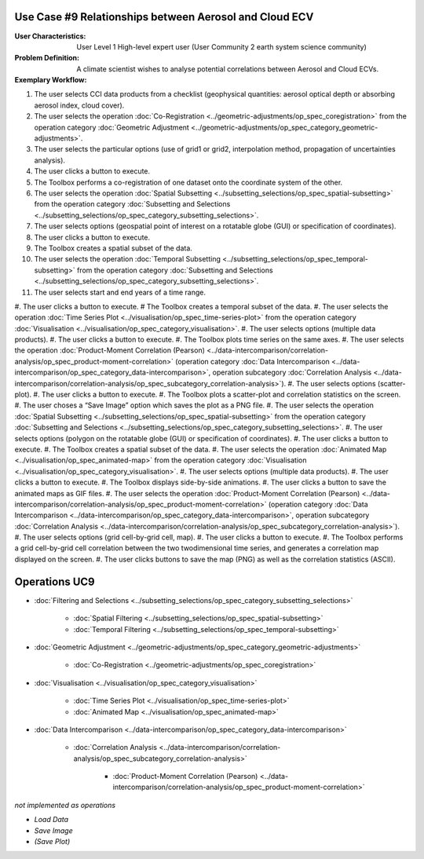 Use Case #9 Relationships between Aerosol and Cloud ECV
=======================================================

:User Characteristics: User Level 1 High-level expert user (User Community 2 earth system science community)

:Problem Definition: A climate scientist wishes to analyse potential correlations between Aerosol and Cloud ECVs. 

:Exemplary Workflow: 

#.	The user selects CCI data products from a checklist (geophysical quantities: aerosol optical depth or absorbing aerosol index, cloud cover). 
#.	The user selects the operation :doc:`Co-Registration <../geometric-adjustments/op_spec_coregistration>` from the operation category :doc:`Geometric Adjustment <../geometric-adjustments/op_spec_category_geometric-adjustments>`.
#.	The user selects the particular options (use of grid1 or grid2, interpolation method, propagation of uncertainties analysis).
#.	The user clicks a button to execute.
#.	The Toolbox performs a co-registration of one dataset onto the coordinate system of the other. 
#.	The user selects the operation :doc:`Spatial Subsetting <../subsetting_selections/op_spec_spatial-subsetting>` from the operation category :doc:`Subsetting and Selections <../subsetting_selections/op_spec_category_subsetting_selections>`.
#.	The user selects options (geospatial point of interest on a rotatable globe (GUI) or specification of coordinates).
#.	The user clicks a button to execute.
#.	The Toolbox creates a spatial subset of the data. 
#.	The user selects the operation :doc:`Temporal Subsetting <../subsetting_selections/op_spec_temporal-subsetting>` from the operation category :doc:`Subsetting and Selections <../subsetting_selections/op_spec_category_subsetting_selections>`.
#.	The user selects start and end years of a time range.
#.	The user clicks a button to execute.
#	The Toolbox creates a temporal subset of the data. 
#.	The user selects the operation :doc:`Time Series Plot <../visualisation/op_spec_time-series-plot>` from the operation category :doc:`Visualisation <../visualisation/op_spec_category_visualisation>`.
#.	The user selects options (multiple data products).
#.	The user clicks a button to execute.
#.	The Toolbox plots time series on the same axes. 
#.	The user selects the operation :doc:`Product-Moment Correlation (Pearson) <../data-intercomparison/correlation-analysis/op_spec_product-moment-correlation>` (operation category :doc:`Data Intercomparison <../data-intercomparison/op_spec_category_data-intercomparison>`, operation subcategory :doc:`Correlation Analysis <../data-intercomparison/correlation-analysis/op_spec_subcategory_correlation-analysis>`).
#.	The user selects options (scatter-plot).
#.	The user clicks a button to execute.
#.	The Toolbox plots a scatter-plot and correlation statistics on the screen. 
#.	The user choses a “Save Image” option which saves the plot as a PNG file.
#.	The user selects the operation :doc:`Spatial Subsetting <../subsetting_selections/op_spec_spatial-subsetting>` from the operation category :doc:`Subsetting and Selections <../subsetting_selections/op_spec_category_subsetting_selections>`.
#.	The user selects options (polygon on the rotatable globe (GUI) or specification of coordinates).
#.	The user clicks a button to execute.
#.	The Toolbox creates a spatial subset of the data. 
#.	The user selects the operation :doc:`Animated Map <../visualisation/op_spec_animated-map>` from the operation category :doc:`Visualisation <../visualisation/op_spec_category_visualisation>`.
#.	The user selects options (multiple data products).
#.	The user clicks a button to execute.
#.	The Toolbox displays side-by-side animations.
#.	The user clicks a button to save the animated maps as GIF files.
#.	The user selects the operation :doc:`Product-Moment Correlation (Pearson) <../data-intercomparison/correlation-analysis/op_spec_product-moment-correlation>` (operation category :doc:`Data Intercomparison <../data-intercomparison/op_spec_category_data-intercomparison>`, operation subcategory :doc:`Correlation Analysis <../data-intercomparison/correlation-analysis/op_spec_subcategory_correlation-analysis>`).
#.	The user selects options (grid cell-by-grid cell, map).
#.	The user clicks a button to execute.
#.	The Toolbox performs a grid cell-by-grid cell correlation between the two twodimensional time series, and generates a correlation map displayed on the screen. 
#.	The user clicks buttons to save the map (PNG) as well as the correlation statistics (ASCII).


Operations UC9 
==============

- :doc:`Filtering and Selections <../subsetting_selections/op_spec_category_subsetting_selections>`

	- :doc:`Spatial Filtering <../subsetting_selections/op_spec_spatial-subsetting>`
	- :doc:`Temporal Filtering <../subsetting_selections/op_spec_temporal-subsetting>`
	
	
- :doc:`Geometric Adjustment <../geometric-adjustments/op_spec_category_geometric-adjustments>`

	- :doc:`Co-Registration <../geometric-adjustments/op_spec_coregistration>`
	
- :doc:`Visualisation <../visualisation/op_spec_category_visualisation>`

	- :doc:`Time Series Plot <../visualisation/op_spec_time-series-plot>`
	- :doc:`Animated Map <../visualisation/op_spec_animated-map>`

	
- :doc:`Data Intercomparison <../data-intercomparison/op_spec_category_data-intercomparison>`
		
	- :doc:`Correlation Analysis <../data-intercomparison/correlation-analysis/op_spec_subcategory_correlation-analysis>`
	
		- :doc:`Product-Moment Correlation (Pearson) <../data-intercomparison/correlation-analysis/op_spec_product-moment-correlation>`


*not implemented as operations*

- *Load Data*
- *Save Image*
- *(Save Plot)*
